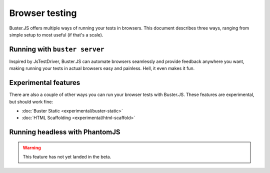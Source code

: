 .. highlight:: html

===============
Browser testing
===============

Buster.JS offers multiple ways of running your tests in browsers. This
document describes three ways, ranging from simple setup to most useful (if
that's a scale).

Running with ``buster server``
==============================

Inspired by JsTestDriver, Buster.JS can automate browsers seamlessly and
provide feedback anywhere you want, making running your tests in actual
browsers easy and painless. Hell, it even makes it fun.

.. image:: _static/overview/buster-server-start.png
    :width: 633
    :height: 382


.. image:: _static/overview/buster-server-capture-firefox.png
    :width: 827
    :height: 339


.. image:: _static/overview/buster-test-run-browsers.png
    :width: 633
    :height: 382

Experimental features
=====================

There are also a couple of other ways you can run your browser tests with 
Buster.JS. These features are experimental, but should work fine:

* :doc:`Buster Static <experimental/buster-static>`
* :doc:`HTML Scaffolding <experimental/html-scaffold>`

Running headless with PhantomJS
===============================

.. warning::

    This feature has not yet landed in the beta.